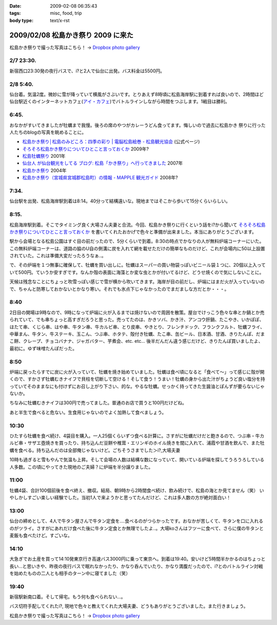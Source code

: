 :date: 2009-02-08 06:35:43
:tags: misc, food, trip
:body type: text/x-rst

===================================
2009/02/08 松島かき祭り 2009 に来た
===================================

松島かき祭りで撮った写真はこちら！ -> `Dropbox photo gallery`_


2/7 23:30.
-----------
新宿西口23:30発の夜行バスで、i?と2人で仙台に出発。バス料金は5500円。

2/8 5:40.
-----------
仙台着。気温2度。微妙に雪が降っていて横風がさぶいです。とりあえず8時頃に松島海岸駅に到着すれば良いので、2時間ほど仙台駅近くのインターネットカフェ(`アイ・カフェ`_)でバトルラインしながら時間をつぶします。1戦目は勝利。

6:45.
-----------
おなかがすいてきましたが牡蠣まで我慢。後ろの席のやつがカレーうどん食ってます。悔しいので過去に松島かき
祭りに行った人たちのblogの写真を眺めることに。

* `松島かき祭り│松島のみどころ：四季の彩り | 電脳松島絵巻 - 松島観光協会`_ (公式ページ)
* `そろそろ松島かき祭りについてひとこと言っておくか`_ 2009年?
* `松島牡蠣祭り`_ 2001年
* `仙台人 が仙台観光をしてる ブログ: 松島「かき祭り」へ行ってきました`_ 2007年
* `松島かき祭り`_ 2004年
* `松島かき祭り（宮城県宮城郡松島町）の情報 - MAPPLE 観光ガイド`_ 2008年?

7:34.
-----------
仙台駅を出発、松島海岸駅到着は8:14。40分って結構遠いな。現地まではそこから歩いて15分くらいらしい。

8:15.
------
松島海岸駅到着。そこでタイミング良く大場さん夫妻と合流。今回、松島かき祭りに行くという話をi?から聞いて `そろそろ松島かき祭りについてひとこと言っておくか`_ を書いてくれたおかげで色々と準備が出来ました。本当にありがとうございます。

駅から会場となる松島公園はすぐ目の前だったので、5分くらいで到着。8:30の時点でかなりの人が無料炉端コーナーにいた。この無料炉端コーナーは、道路の脇のU自の側溝に炭を入れて網を載せただけの簡単なものだけど、これが会場内に50以上設置されていた。これは準備大変だったろうなぁ..。

で、その炉端を１つ無事に確保して、牡蠣を買い出しに。牡蠣はスーパーの買い物袋っぽいビニール袋１つに、20個以上入っていて500円。ていうか安すぎです。なんか殻の表面に海藻とか変な虫とかが付いてるけど、どうせ焼くので気にしないことに。

天候は残念なことにちょっと吹雪っぽい感じで雪が横から吹いてきます。海岸が目の前だし、炉端にはまだ火が入っていないので、ちゃんと防寒しておかないとかなり寒い。それでも氷点下じゃなかったのでまだましな方だとか・・・。


8:40
------
2日目の開場は9時なので、9時になって炉端に火が入るまでは焼けないので周囲を散策。屋台でけっこう色々な串とか鍋とか売られていて、でも串ちょっと高すぎだろうと思った。売ってたのは、かきソバ、かき汁、アンコウ肝鍋、たこやき、いかぽぽ、ほたて串、くじら串、はや串、牛タン串、牛カルビ串、とり皮串、やきとり、フレンチドック、フランクフルト、牡蠣フライ、中華まん、牛タン、牛ステーキ、玉こん、つぶ串、ホタテ、殻付き牡蠣、たこ串、缶ビール、日本酒、甘酒、きりたんぽ、だまこ餅、クレープ、チョコバナナ、ジャガバター、芋煮会、etc. etc...  後半だんだん違う感じだけど、きりたんぽ買いましたよ、最初に。ゆず味噌たんぽだった。

8:50
-------
炉端に戻ったらすでに炭に火が入っていて、牡蠣を焼き始めていました。牡蠣は食べ頃になると「食べて～」って感じに殻が開くので、すかさず牡蠣むきナイフで貝柱を切断して空ける！そして食う！うまい！牡蠣の身から出た汁がちょうど良い塩分を持っていてそのままなにも付けずにお召し上がり下さい、的な。やるな牡蠣。せっかく持ってきた生醤油とぽんずが要らないじゃないか。

ちなみに牡蠣むきナイフは300円で売ってました。普通のお店で買うと100円だけどね。

あと半生で食べると危ない。生食用じゃないのでよく加熱して食べましょう。


10:30
------
ひたすら牡蠣を食べ続け、4袋目を購入。一人25個くらいずつ食べる計算に。さすがに牡蠣だけだと飽きるので、つぶ串・牛カルビ串・サザエ壺焼きを買ったり、持ち込んだ豆餅や椎茸・エリンギのホイル焼きを間に入れて、浦霞や甘酒を飲んで、また牡蠣を食べる。持ち込んだのは全部俺じゃないけど。ごちそうさまでした＞i?,大場夫妻

10時も過ぎると雪もやんで気温も上昇。そして会場の人数は結構な数になっていて、開いている炉端を探してうろうろしている人多数。この頃にやってきた現地のご夫婦？に炉端を半分譲りました。

11:00
--------
牡蠣4袋、合計100個前後を食べ終え、撤収。結局、朝9時から2時間食べ続け、飲み続けで、松島の海とか見てません（笑） いやしかしすごい楽しい経験でした。当初1人で来ようかと思ってたんだけど、これは多人数の方が絶対面白い！

13:00
------
仙台の締めとして、4人で牛タン屋さんで牛タン定食を....食べるのがつらかったです。おなかが苦しくて、牛タンを口に入れるのがツライ。さすがにあれだけ食べた後に牛タン定食とか無理でしたよ..。大場koさんはフツーに食べて、さらに僕の牛タンと麦飯も食べたけど。すごいな。

14:10
-------
大急ぎでお土産を買って14:10発東京行き高速バス3000円に乗って東京へ。到着は19:40。安いけど5時間半かかるのはちょっと長い...と思いきや、昨夜の夜行バスで眠れなかったり、かなり呑んでいたり、かなり満腹だったので、i?とのバトルライン対戦を始めたものの二人とも相手のターン中に寝てました（笑）

19:40
-------
新宿駅新南口着。そして帰宅。もう何も食べられない...。

バス切符手配してくれたi?, 現地で色々と教えてくれた大場夫妻、どうもありがとうございました。また行きましょう。


松島かき祭りで撮った写真はこちら！ -> `Dropbox photo gallery`_

.. _`Dropbox photo gallery`: http://www.getdropbox.com/gallery/284189/1/2009_02_kakimaturi?h=fc59b7

.. _`アイ・カフェ`: http://www.i-cafe.ne.jp/bivisendai/static/access.php
.. _`松島牡蠣祭り`: http://www.youyou.shadow.ne.jp/sonota/kakimaturi/kakimaturi.html
.. _`仙台人 が仙台観光をしてる ブログ: 松島「かき祭り」へ行ってきました`: http://senndai-tabi.seesaa.net/article/33743985.html
.. _`松島かき祭り`: http://www.oiranotanbo.com/page041.html
.. _`松島かき祭り│松島のみどころ：四季の彩り | 電脳松島絵巻 - 松島観光協会`: http://www.matsushima-kanko.com/midokoro/siki/oyster.html
.. _`松島かき祭り（宮城県宮城郡松島町）の情報 - MAPPLE 観光ガイド`: http://www.mapple.net/spots/G00400115907.htm
.. _`そろそろ松島かき祭りについてひとこと言っておくか`: http://ko.meadowy.net/~koichiro/diary/20090122.html



.. :extend type: text/html
.. :extend:



.. :comments:
.. :comment id: 2009-02-08.9199193179
.. :title: お疲れ様
.. :author: aihatena
.. :date: 2009-02-08 23:38:40
.. :email: 
.. :url: 
.. :body:
.. さすがに1人1袋は多すぎた(笑)
.. 少し物足りないくらいにして、あとはうまいもんやの七輪みたいに
.. 乾物とか持ち込んだものをじわじわ焼くとよさそうね。
.. あとは売ってた「かき○○」みたいな料理をその場で作るとか。
.. 酒はコップ6杯,2合ビン5本で2升弱くらいでした。飲んだもんだ。。
.. 
.. :comments:
.. :comment id: 2009-02-14.7273180582
.. :title: Re:松島かき祭り 2009 に来た
.. :author: つかぽん
.. :date: 2009-02-14 13:45:28
.. :email: 
.. :url: http://twitter.com/plus9
.. :body:
.. うまそうだのー。
.. うまやらしい。
.. 
